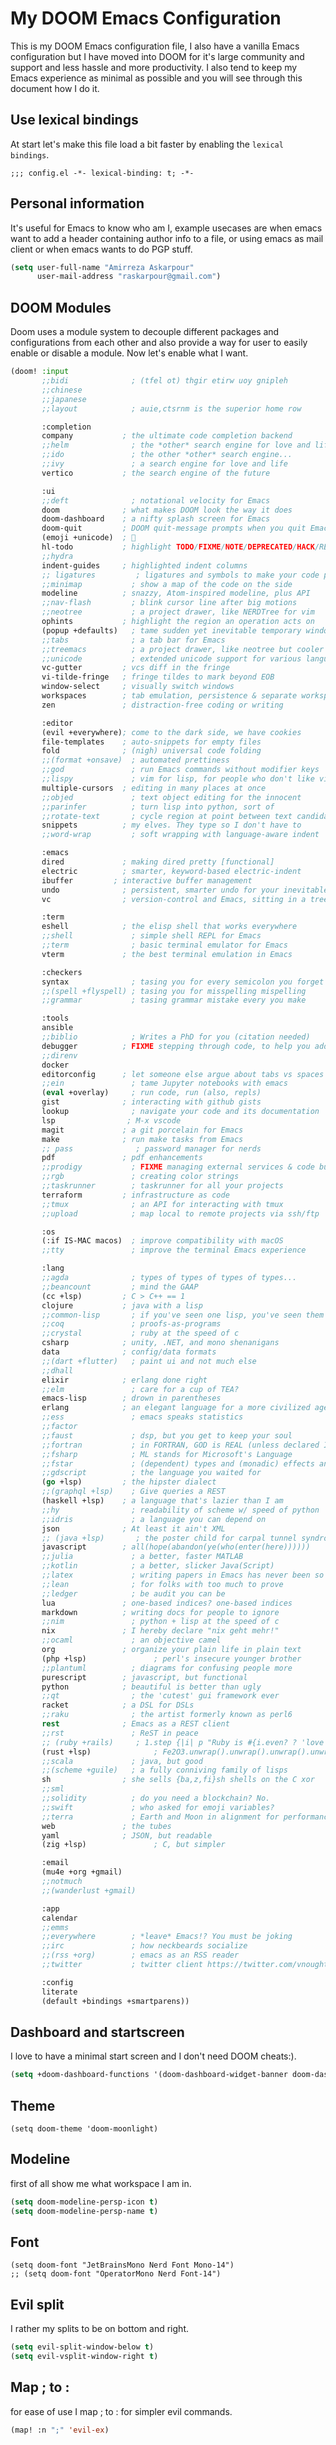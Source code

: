 * My DOOM Emacs Configuration
This is my DOOM Emacs configuration file, I also have a vanilla Emacs configuration but I have moved into DOOM for it's large community and support and less hassle and more productivity. I also tend to keep my Emacs experience as minimal as possible and you will see through this document how I do it.
** Use lexical bindings
At start let's make this file load a bit faster by enabling the =lexical bindings=.
#+begin_src elisp
;;; config.el -*- lexical-binding: t; -*-
#+end_src
** Personal information
It's useful for Emacs to know who am I, example usecases are when emacs want to add a header containing author info to a file, or using
emacs as mail client or when emacs wants to do PGP stuff.
#+begin_src emacs-lisp
(setq user-full-name "Amirreza Askarpour"
      user-mail-address "raskarpour@gmail.com")
#+end_src
** DOOM Modules
Doom uses a module system to decouple different packages and configurations from each other and also provide a way for user to easily enable
or disable a module. Now let's enable what I want.
#+begin_src emacs-lisp :tangle init.el
(doom! :input
       ;;bidi              ; (tfel ot) thgir etirw uoy gnipleh
       ;;chinese
       ;;japanese
       ;;layout            ; auie,ctsrnm is the superior home row

       :completion
       company           ; the ultimate code completion backend
       ;;helm              ; the *other* search engine for love and life
       ;;ido               ; the other *other* search engine...
       ;;ivy               ; a search engine for love and life
       vertico           ; the search engine of the future

       :ui
       ;;deft              ; notational velocity for Emacs
       doom              ; what makes DOOM look the way it does
       doom-dashboard    ; a nifty splash screen for Emacs
       doom-quit         ; DOOM quit-message prompts when you quit Emacs
       (emoji +unicode)  ; 🙂
       hl-todo           ; highlight TODO/FIXME/NOTE/DEPRECATED/HACK/REVIEW
       ;;hydra
       indent-guides     ; highlighted indent columns
       ;; ligatures         ; ligatures and symbols to make your code pretty again
       ;;minimap           ; show a map of the code on the side
       modeline          ; snazzy, Atom-inspired modeline, plus API
       ;;nav-flash         ; blink cursor line after big motions
       ;;neotree           ; a project drawer, like NERDTree for vim
       ophints           ; highlight the region an operation acts on
       (popup +defaults)   ; tame sudden yet inevitable temporary windows
       ;;tabs              ; a tab bar for Emacs
       ;;treemacs          ; a project drawer, like neotree but cooler
       ;;unicode           ; extended unicode support for various languages
       vc-gutter         ; vcs diff in the fringe
       vi-tilde-fringe   ; fringe tildes to mark beyond EOB
       window-select     ; visually switch windows
       workspaces        ; tab emulation, persistence & separate workspaces
       zen               ; distraction-free coding or writing

       :editor
       (evil +everywhere); come to the dark side, we have cookies
       file-templates    ; auto-snippets for empty files
       fold              ; (nigh) universal code folding
       ;;(format +onsave)  ; automated prettiness
       ;;god               ; run Emacs commands without modifier keys
       ;;lispy             ; vim for lisp, for people who don't like vim
       multiple-cursors  ; editing in many places at once
       ;;objed             ; text object editing for the innocent
       ;;parinfer          ; turn lisp into python, sort of
       ;;rotate-text       ; cycle region at point between text candidates
       snippets          ; my elves. They type so I don't have to
       ;;word-wrap         ; soft wrapping with language-aware indent

       :emacs
       dired             ; making dired pretty [functional]
       electric          ; smarter, keyword-based electric-indent
       ibuffer         ; interactive buffer management
       undo              ; persistent, smarter undo for your inevitable mistakes
       vc                ; version-control and Emacs, sitting in a tree

       :term
       eshell            ; the elisp shell that works everywhere
       ;;shell             ; simple shell REPL for Emacs
       ;;term              ; basic terminal emulator for Emacs
       vterm             ; the best terminal emulation in Emacs

       :checkers
       syntax              ; tasing you for every semicolon you forget
       ;;(spell +flyspell) ; tasing you for misspelling mispelling
       ;;grammar           ; tasing grammar mistake every you make

       :tools
       ansible
       ;;biblio            ; Writes a PhD for you (citation needed)
       debugger          ; FIXME stepping through code, to help you add bugs
       ;;direnv
       docker
       editorconfig      ; let someone else argue about tabs vs spaces
       ;;ein               ; tame Jupyter notebooks with emacs
       (eval +overlay)     ; run code, run (also, repls)
       gist              ; interacting with github gists
       lookup              ; navigate your code and its documentation
       lsp                ; M-x vscode
       magit             ; a git porcelain for Emacs
       make              ; run make tasks from Emacs
       ;; pass              ; password manager for nerds
       pdf               ; pdf enhancements
       ;;prodigy           ; FIXME managing external services & code builders
       ;;rgb               ; creating color strings
       ;;taskrunner        ; taskrunner for all your projects
       terraform         ; infrastructure as code
       ;;tmux              ; an API for interacting with tmux
       ;;upload            ; map local to remote projects via ssh/ftp

       :os
       (:if IS-MAC macos)  ; improve compatibility with macOS
       ;;tty               ; improve the terminal Emacs experience

       :lang
       ;;agda              ; types of types of types of types...
       ;;beancount         ; mind the GAAP
       (cc +lsp)         ; C > C++ == 1
       clojure           ; java with a lisp
       ;;common-lisp       ; if you've seen one lisp, you've seen them all
       ;;coq               ; proofs-as-programs
       ;;crystal           ; ruby at the speed of c
       csharp            ; unity, .NET, and mono shenanigans
       data              ; config/data formats
       ;;(dart +flutter)   ; paint ui and not much else
       ;;dhall
       elixir            ; erlang done right
       ;;elm               ; care for a cup of TEA?
       emacs-lisp        ; drown in parentheses
       erlang            ; an elegant language for a more civilized age
       ;;ess               ; emacs speaks statistics
       ;;factor
       ;;faust             ; dsp, but you get to keep your soul
       ;;fortran           ; in FORTRAN, GOD is REAL (unless declared INTEGER)
       ;;fsharp            ; ML stands for Microsoft's Language
       ;;fstar             ; (dependent) types and (monadic) effects and Z3
       ;;gdscript          ; the language you waited for
       (go +lsp)         ; the hipster dialect
       ;;(graphql +lsp)    ; Give queries a REST
       (haskell +lsp)    ; a language that's lazier than I am
       ;;hy                ; readability of scheme w/ speed of python
       ;;idris             ; a language you can depend on
       json              ; At least it ain't XML
       ;; (java +lsp)       ; the poster child for carpal tunnel syndrome
       javascript        ; all(hope(abandon(ye(who(enter(here))))))
       ;;julia             ; a better, faster MATLAB
       ;;kotlin            ; a better, slicker Java(Script)
       ;;latex             ; writing papers in Emacs has never been so fun
       ;;lean              ; for folks with too much to prove
       ;;ledger            ; be audit you can be
       lua               ; one-based indices? one-based indices
       markdown          ; writing docs for people to ignore
       ;;nim               ; python + lisp at the speed of c
       nix               ; I hereby declare "nix geht mehr!"
       ;;ocaml             ; an objective camel
       org               ; organize your plain life in plain text
       (php +lsp)               ; perl's insecure younger brother
       ;;plantuml          ; diagrams for confusing people more
       purescript        ; javascript, but functional
       python            ; beautiful is better than ugly
       ;;qt                ; the 'cutest' gui framework ever
       racket            ; a DSL for DSLs
       ;;raku              ; the artist formerly known as perl6
       rest              ; Emacs as a REST client
       ;;rst               ; ReST in peace
       ;; (ruby +rails)     ; 1.step {|i| p "Ruby is #{i.even? ? 'love' : 'life'}"}
       (rust +lsp)              ; Fe2O3.unwrap().unwrap().unwrap().unwrap()
       ;;scala             ; java, but good
       ;;(scheme +guile)   ; a fully conniving family of lisps
       sh                ; she sells {ba,z,fi}sh shells on the C xor
       ;;sml
       ;;solidity          ; do you need a blockchain? No.
       ;;swift             ; who asked for emoji variables?
       ;;terra             ; Earth and Moon in alignment for performance.
       web               ; the tubes
       yaml              ; JSON, but readable
       (zig +lsp)               ; C, but simpler

       :email
       (mu4e +org +gmail)
       ;;notmuch
       ;;(wanderlust +gmail)

       :app
       calendar
       ;;emms
       ;;everywhere        ; *leave* Emacs!? You must be joking
       ;;irc               ; how neckbeards socialize
       ;;(rss +org)        ; emacs as an RSS reader
       ;;twitter           ; twitter client https://twitter.com/vnought

       :config
       literate
       (default +bindings +smartparens))
#+end_src

#+RESULTS:

** Dashboard and startscreen
I love to have a minimal start screen and I don't need DOOM cheats:).
#+begin_src emacs-lisp
(setq +doom-dashboard-functions '(doom-dashboard-widget-banner doom-dashboard-widget-loaded doom-dashboard-widget-footer))
#+end_src
** Theme
#+begin_src elisp
(setq doom-theme 'doom-moonlight)
#+end_src
** Modeline
first of all show me what workspace I am in.
#+begin_src emacs-lisp
(setq doom-modeline-persp-icon t)
(setq doom-modeline-persp-name t)
#+end_src
** Font
#+begin_src elisp
(setq doom-font "JetBrainsMono Nerd Font Mono-14")
;; (setq doom-font "OperatorMono Nerd Font-14")
#+end_src
** Evil split
I rather my splits to be on bottom and right.
#+begin_src emacs-lisp
(setq evil-split-window-below t)
(setq evil-vsplit-window-right t)
#+end_src
** Map ; to :
for ease of use I map ; to : for simpler evil commands.
#+begin_src emacs-lisp
(map! :n ";" 'evil-ex)
#+end_src
** Workspaces
Workspaces like i3, each workspace has it's own windows and buffers, mostly I have one Emacs open and multiple workspaces for each project.
#+begin_src elisp
(map! :leader :map global-map "w s" #'persp-switch)
#+end_src
** Org
I don't do a lot of configuration for org, most important ones are "SPC m b" which inserts a code block
and "SPC m n" which inserts a no tangle block.
#+begin_src elisp
(use-package! org
        :config
        (map! :leader :n :map org-mode-map "m b" 'amirreza/--org-insert-elisp-code-block)
        (map! :leader :n :map org-mode-map "m n" 'amirreza/--org-insert-no-tangle)
        (defun amirreza/--org-insert-elisp-code-block ()
                (interactive)
                (insert (format "#+begin_src emacs-lisp\n\n#+end_src"))
                (previous-line)
                (beginning-of-line))

        (defun amirreza/--org-insert-no-tangle ()
                ""
                (interactive)
                (insert (format ":PROPERTIES:\n:header-args: :tangle no\n:END:\n"))
                (previous-line)
                (beginning-of-line))

        (setq org-src-fontify-natively t)
        (setq org-src-tab-acts-natively t)
        (setq org-support-shift-select t)
        (setq org-src-window-setup 'current-window)
        (setq org-startup-folded t)
        )
#+end_src
** LSP
LSP configurations in DOOM is almost complete I just need some simpler keybindings for most used operations
#+begin_src emacs-lisp
(setq lsp-file-watch-threshold 100000)
(setq lsp-auto-guess-root t)
(map! :map lsp-mode-map :n (kbd "gd") 'xref-find-definitions) ;; I know it's default, but I wanted to have it for explicitness.
(map! :map lsp-mode-map :n (kbd "gr") 'xref-find-references)
(map! :map lsp-mode-map :n (kbd "gi") 'lsp-find-implementation)
#+end_src
** Very large files
When emacs wants to read a file, it reads it completely and stores it in RAM, this would destroy emacs on large megabytes or gigabytes files,
so we use =vlf= package to handle in this situations.
#+begin_src emacs-lisp :tangle packages.el
(package! vlf
  :recipe (:host github :repo "m00natic/vlfi" :files ("*.el"))
  :pin "cc02f2533782d6b9b628cec7e2dcf25b2d05a27c")
#+end_src
#+begin_src emacs-lisp
(use-package! vlf-setup
  :defer-incrementally vlf-tune vlf-base vlf-write vlf-search vlf-occur vlf-follow vlf-ediff vlf)
#+end_src
** Projectile
I don't like =projectile= that much and I hope =DOOM= moves to =project.el= ASAP.
*** Indexing method
defines how projectile should index project names and files.
#+begin_src emacs-lisp
(setq projectile-indexing-method 'alien)
#+end_src
*** Caching
Disables caching to always see updated files list.
#+begin_src emacs-lisp
(setq projectile-enable-caching nil)
#+end_src

** Which key
#+begin_src emacs-lisp
(after! which-key
  (setq which-key-idle-delay 0.3))
#+end_src
** Searching
#+begin_src emacs-lisp
(map! :n "??" 'consult-ripgrep)
#+end_src


